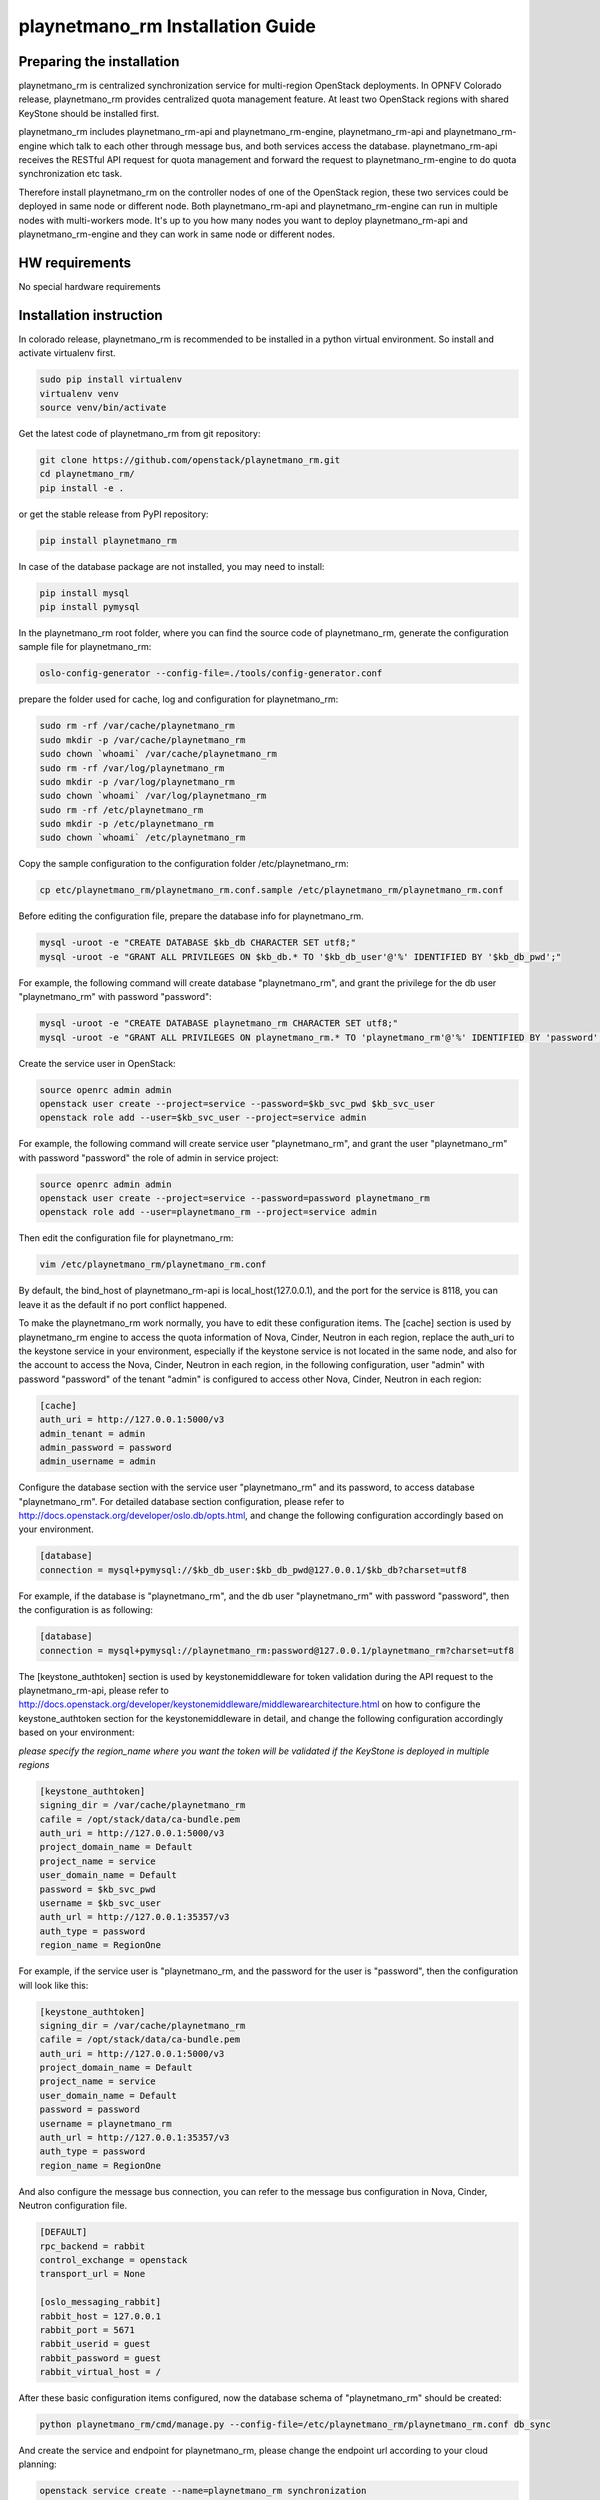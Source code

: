 ===========================
playnetmano_rm Installation Guide
===========================

Preparing the installation
--------------------------
playnetmano_rm is centralized synchronization service for multi-region OpenStack
deployments. In OPNFV Colorado release, playnetmano_rm provides centralized quota
management feature. At least two OpenStack regions with shared KeyStone should
be installed first.

playnetmano_rm includes playnetmano_rm-api and playnetmano_rm-engine, playnetmano_rm-api and
playnetmano_rm-engine which talk to each other through message bus, and both
services access the database. playnetmano_rm-api receives the RESTful
API request for quota management and forward the request to playnetmano_rm-engine
to do quota synchronization etc task.

Therefore install playnetmano_rm on the controller nodes of one of the OpenStack
region, these two services could be deployed in same node or different node.
Both playnetmano_rm-api and playnetmano_rm-engine can run in multiple nodes with
multi-workers mode. It's up to you how many nodes you want to deploy
playnetmano_rm-api and playnetmano_rm-engine and they can work in same node or
different nodes.

HW requirements
---------------
No special hardware requirements

Installation instruction
------------------------

In colorado release, playnetmano_rm is recommended to be installed in a python
virtual environment. So install and activate virtualenv first.

.. code-block:: bash

    sudo pip install virtualenv
    virtualenv venv
    source venv/bin/activate

Get the latest code of playnetmano_rm from git repository:

.. code-block:: bash

    git clone https://github.com/openstack/playnetmano_rm.git
    cd playnetmano_rm/
    pip install -e .


or get the stable release from PyPI repository:

.. code-block:: bash

    pip install playnetmano_rm

In case of the database package are not installed, you may need to install:

.. code-block:: bash

    pip install mysql
    pip install pymysql

In the playnetmano_rm root folder, where you can find the source code of playnetmano_rm,
generate the configuration sample file for playnetmano_rm:

.. code-block:: bash

    oslo-config-generator --config-file=./tools/config-generator.conf

prepare the folder used for cache, log and configuration for playnetmano_rm:

.. code-block:: bash

    sudo rm -rf /var/cache/playnetmano_rm
    sudo mkdir -p /var/cache/playnetmano_rm
    sudo chown `whoami` /var/cache/playnetmano_rm
    sudo rm -rf /var/log/playnetmano_rm
    sudo mkdir -p /var/log/playnetmano_rm
    sudo chown `whoami` /var/log/playnetmano_rm
    sudo rm -rf /etc/playnetmano_rm
    sudo mkdir -p /etc/playnetmano_rm
    sudo chown `whoami` /etc/playnetmano_rm

Copy the sample configuration to the configuration folder /etc/playnetmano_rm:

.. code-block:: bash

    cp etc/playnetmano_rm/playnetmano_rm.conf.sample /etc/playnetmano_rm/playnetmano_rm.conf

Before editing the configuration file, prepare the database info for playnetmano_rm.

.. code-block:: bash

    mysql -uroot -e "CREATE DATABASE $kb_db CHARACTER SET utf8;"
    mysql -uroot -e "GRANT ALL PRIVILEGES ON $kb_db.* TO '$kb_db_user'@'%' IDENTIFIED BY '$kb_db_pwd';"

For example, the following command will create database "playnetmano_rm", and grant the
privilege for the db user "playnetmano_rm" with password "password":

.. code-block:: bash

    mysql -uroot -e "CREATE DATABASE playnetmano_rm CHARACTER SET utf8;"
    mysql -uroot -e "GRANT ALL PRIVILEGES ON playnetmano_rm.* TO 'playnetmano_rm'@'%' IDENTIFIED BY 'password';"

Create the service user in OpenStack:

.. code-block:: bash

    source openrc admin admin
    openstack user create --project=service --password=$kb_svc_pwd $kb_svc_user
    openstack role add --user=$kb_svc_user --project=service admin

For example, the following command will create service user "playnetmano_rm",
and grant the user "playnetmano_rm" with password "password" the role of admin
in service project:

.. code-block:: bash

    source openrc admin admin
    openstack user create --project=service --password=password playnetmano_rm
    openstack role add --user=playnetmano_rm --project=service admin



Then edit the configuration file for playnetmano_rm:

.. code-block:: bash

    vim /etc/playnetmano_rm/playnetmano_rm.conf

By default, the bind_host of playnetmano_rm-api is local_host(127.0.0.1), and the
port for the service is 8118, you can leave it as the default if no port
conflict happened.

To make the playnetmano_rm work normally, you have to edit these configuration
items. The [cache] section is used by playnetmano_rm engine to access the quota
information of Nova, Cinder, Neutron in each region, replace the
auth_uri to the keystone service in your environment,
especially if the keystone service is not located in the same node, and
also for the account to access the Nova, Cinder, Neutron in each region,
in the following configuration, user "admin" with password "password" of
the tenant "admin" is configured to access other Nova, Cinder, Neutron in
each region:

.. code-block:: bash

    [cache]
    auth_uri = http://127.0.0.1:5000/v3
    admin_tenant = admin
    admin_password = password
    admin_username = admin

Configure the database section with the service user "playnetmano_rm" and its
password, to access database "playnetmano_rm". For detailed database section
configuration, please refer to http://docs.openstack.org/developer/oslo.db/opts.html,
and change the following configuration accordingly based on your
environment.

.. code-block:: bash

    [database]
    connection = mysql+pymysql://$kb_db_user:$kb_db_pwd@127.0.0.1/$kb_db?charset=utf8

For example, if the database is "playnetmano_rm", and the db user "playnetmano_rm" with
password "password", then the configuration is as following:

.. code-block:: bash

    [database]
    connection = mysql+pymysql://playnetmano_rm:password@127.0.0.1/playnetmano_rm?charset=utf8

The [keystone_authtoken] section is used by keystonemiddleware for token
validation during the API request to the playnetmano_rm-api, please refer to
http://docs.openstack.org/developer/keystonemiddleware/middlewarearchitecture.html
on how to configure the keystone_authtoken section for the keystonemiddleware
in detail, and change the following configuration accordingly based on your
environment:

*please specify the region_name where you want the token will be validated if the
KeyStone is deployed in multiple regions*

.. code-block:: bash

    [keystone_authtoken]
    signing_dir = /var/cache/playnetmano_rm
    cafile = /opt/stack/data/ca-bundle.pem
    auth_uri = http://127.0.0.1:5000/v3
    project_domain_name = Default
    project_name = service
    user_domain_name = Default
    password = $kb_svc_pwd
    username = $kb_svc_user
    auth_url = http://127.0.0.1:35357/v3
    auth_type = password
    region_name = RegionOne

For example, if the service user is "playnetmano_rm, and the password for the user
is "password", then the configuration will look like this:

.. code-block:: bash

    [keystone_authtoken]
    signing_dir = /var/cache/playnetmano_rm
    cafile = /opt/stack/data/ca-bundle.pem
    auth_uri = http://127.0.0.1:5000/v3
    project_domain_name = Default
    project_name = service
    user_domain_name = Default
    password = password
    username = playnetmano_rm
    auth_url = http://127.0.0.1:35357/v3
    auth_type = password
    region_name = RegionOne


And also configure the message bus connection, you can refer to the message
bus configuration in Nova, Cinder, Neutron configuration file.

.. code-block:: bash

    [DEFAULT]
    rpc_backend = rabbit
    control_exchange = openstack
    transport_url = None

    [oslo_messaging_rabbit]
    rabbit_host = 127.0.0.1
    rabbit_port = 5671
    rabbit_userid = guest
    rabbit_password = guest
    rabbit_virtual_host = /

After these basic configuration items configured, now the database schema of
"playnetmano_rm" should be created:

.. code-block:: bash

    python playnetmano_rm/cmd/manage.py --config-file=/etc/playnetmano_rm/playnetmano_rm.conf db_sync

And create the service and endpoint for playnetmano_rm, please change the endpoint url
according to your cloud planning:

.. code-block:: bash

    openstack service create --name=playnetmano_rm synchronization
    openstack endpoint create --region=RegionOne \
    --publicurl=http://127.0.0.1:8118/v1.0 \
    --adminurl=http://127.0.0.1:8118/v1.0 \
    --internalurl=http://127.0.0.1:8118/v1.0 playnetmano_rm

Now it's ready to run playnetmano_rm-api and playnetmano_rm-engine:

.. code-block:: bash

    nohup python playnetmano_rm/cmd/api.py --config-file=/etc/playnetmano_rm/playnetmano_rm.conf &
    nohup python playnetmano_rm/cmd/engine.py --config-file=/etc/playnetmano_rm/playnetmano_rm.conf &

Run the following command to check whether playnetmano_rm-api and playnetmano_rm-engine
are running:

.. code-block:: bash

    ps aux|grep python


Post-installation activities
----------------------------

Run the following commands to check whether playnetmano_rm-api is serving, please
replace $token to the token you get from "openstack token issue":

.. code-block:: bash

    openstack token issue
    curl  -H "Content-Type: application/json"  -H "X-Auth-Token: $token" \
    http://127.0.0.1:8118/

If the response looks like following: {"versions": [{"status": "CURRENT",
"updated": "2016-03-07", "id": "v1.0", "links": [{"href":
"http://127.0.0.1:8118/v1.0/", "rel": "self"}]}]},
then that means the playnetmano_rm-api is working normally.

Run the following commands to check whether playnetmano_rm-engine is serving, please
replace $token to the token you get from "openstack token issue", and the
$admin_project_id to the admin project id in your environment:

.. code-block:: bash

    curl  -H "Content-Type: application/json"  -H "X-Auth-Token: $token" \
    -H  "X_ROLE: admin"  -X PUT \
    http://127.0.0.1:8118/v1.0/$admin_project_id/os-quota-sets/$admin_project_id/sync

If the response looks like following: "triggered quota sync for
0320065092b14f388af54c5bd18ab5da", then that means the playnetmano_rm-engine
is working normally.
